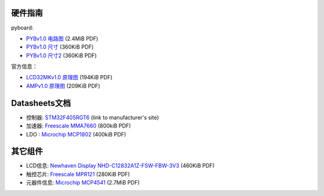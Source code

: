 .. _hardware_index:

硬件指南
====================

pyboard:

* `PYBv1.0 电路图 <http://micropython.org/resources/PYBv10b.pdf>`_ (2.4MiB PDF)
* `PYBv1.0 尺寸 <http://micropython.org/resources/PYBv10b-metric-dimensions.pdf>`_ (360KiB PDF)
* `PYBv1.0 尺寸2 <http://micropython.org/resources/PYBv10b-imperial-dimensions.pdf>`_ (360KiB PDF)

官方信息：

* `LCD32MKv1.0 原理图 <http://micropython.org/resources/LCD32MKv10-schematics.pdf>`_ (194KiB PDF)
* `AMPv1.0 原理图 <http://micropython.org/resources/AMPv10-schematics.pdf>`_ (209KiB PDF)

Datasheets文档
============================================

* 控制器: `STM32F405RGT6 <http://www.st.com/web/catalog/mmc/FM141/SC1169/SS1577/LN1035/PF252144>`_ (link to manufacturer's site)
* 加速器: `Freescale MMA7660 <http://micropython.org/resources/datasheets/MMA7660FC.pdf>`_ (800kiB PDF)
* LDO : `Microchip MCP1802 <http://micropython.org/resources/datasheets/MCP1802-22053C.pdf>`_ (400kiB PDF)

其它组件
===============================

* LCD信息: `Newhaven Display NHD-C12832A1Z-FSW-FBW-3V3 <http://micropython.org/resources/datasheets/NHD-C12832A1Z-FSW-FBW-3V3.pdf>`_ (460KiB PDF)
* 触控芯片: `Freescale MPR121 <http://micropython.org/resources/datasheets/MPR121.pdf>`_ (280KiB PDF)
* 元器件信息: `Microchip MCP4541 <http://micropython.org/resources/datasheets/MCP4541-22107B.pdf>`_ (2.7MiB PDF)
